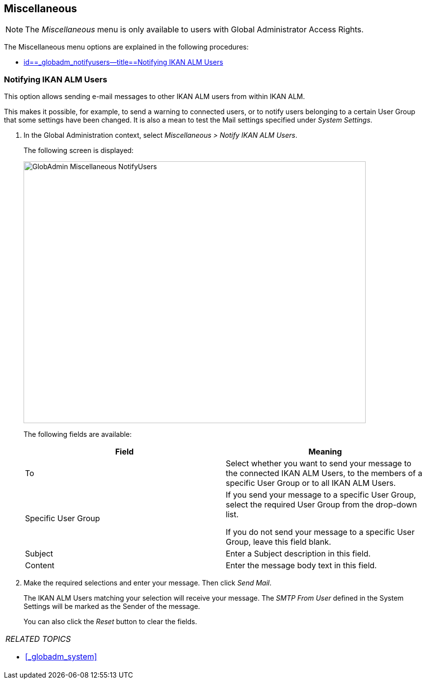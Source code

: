 
== Miscellaneous 
(((Global Administration ,Miscellaneous)))  (((Miscellaneous)))  (((Miscellaneous ,Notifying IKAN ALM Users))) 

[NOTE]
====
The __Miscellaneous __menu is only available to users with Global Administrator Access Rights.
====

The Miscellaneous menu options are explained in the following procedures:

* <<GlobAdm_Misc.adoc#_globadm_notifyusers,id==_globadm_notifyusers--title==Notifying IKAN ALM Users>>


[[_globadm_notifyusers]]
=== Notifying IKAN ALM Users 
(((Notifying IKAN ALM Users))) 


This option allows sending e-mail messages to other IKAN ALM users from within IKAN ALM.

This makes it possible, for example, to send a warning to connected users, or to notify users belonging to a certain User Group that some settings have been changed.
It is also a mean to test the Mail settings specified under __System Settings__.

. In the Global Administration context, select _Miscellaneous > Notify IKAN ALM Users_.
+
The following screen is displayed:
+
image::images/GlobAdmin-Miscellaneous-NotifyUsers.png[,697,534] 
+
The following fields are available:
+

[cols="1,1", frame="topbot", options="header"]
|===
| Field
| Meaning

|To
|Select whether you want to send your message to the connected IKAN ALM Users, to the members of a specific User Group or to all IKAN ALM Users.

|Specific User Group
|If you send your message to a specific User Group, select the required User Group from the drop-down list.

If you do not send your message to a specific User Group, leave this field blank.

|Subject
|Enter a Subject description in this field.

|Content
|Enter the message body text in this field.
|===

. Make the required selections and enter your message. Then click __Send Mail__.
+
The IKAN ALM Users matching your selection will receive your message.
The _SMTP From User_ defined in the System Settings will be marked as the Sender of the message.
+
You can also click the _Reset_ button to clear the fields.


[cols="1", frame="topbot"]
|===

a|_RELATED TOPICS_

* <<#_globadm_system,>>

|===